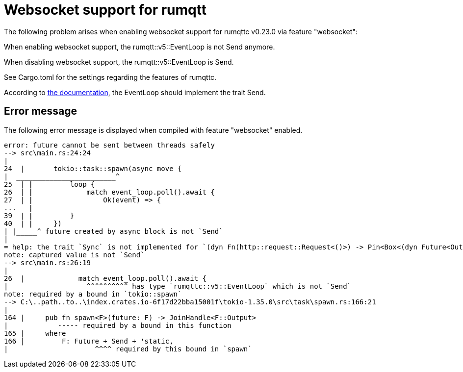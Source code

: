 = Websocket support for rumqtt

The following problem arises when enabling websocket support for rumqttc v0.23.0 via feature "websocket":

When enabling websocket support, the rumqtt::v5::EventLoop is not Send anymore.

When disabling websocket support, the rumqtt::v5::EventLoop is Send.

See Cargo.toml for the settings regarding the features of rumqttc.

According to https://docs.rs/rumqttc/latest/rumqttc/struct.EventLoop.html[the documentation], the EventLoop
should implement the trait Send.

== Error message

The following error message is displayed when compiled with feature "websocket" enabled.

[source, text]
----
error: future cannot be sent between threads safely
--> src\main.rs:24:24
|
24  |       tokio::task::spawn(async move {
|  ________________________^
25  | |         loop {
26  | |             match event_loop.poll().await {
27  | |                 Ok(event) => {
...   |
39  | |         }
40  | |     })
| |_____^ future created by async block is not `Send`
|
= help: the trait `Sync` is not implemented for `(dyn Fn(http::request::Request<()>) -> Pin<Box<(dyn Future<Output = http::request::Request<()>> + 'static)>> + 'static)`
note: captured value is not `Send`
--> src\main.rs:26:19
|
26  |             match event_loop.poll().await {
|                   ^^^^^^^^^^ has type `rumqttc::v5::EventLoop` which is not `Send`
note: required by a bound in `tokio::spawn`
--> C:\..path..to..\index.crates.io-6f17d22bba15001f\tokio-1.35.0\src\task\spawn.rs:166:21
|
164 |     pub fn spawn<F>(future: F) -> JoinHandle<F::Output>
|            ----- required by a bound in this function
165 |     where
166 |         F: Future + Send + 'static,
|                     ^^^^ required by this bound in `spawn`
----
